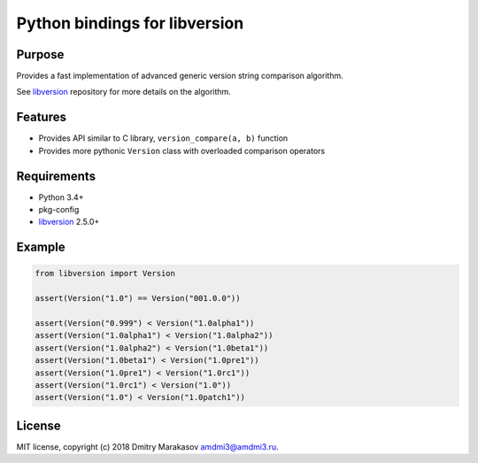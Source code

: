 Python bindings for libversion
==============================

|Build Status| |PyPI|

Purpose
-------

Provides a fast implementation of advanced generic version string
comparison algorithm.

See `libversion`_ repository for more details on the algorithm.

Features
--------

-  Provides API similar to C library, ``version_compare(a, b)`` function
-  Provides more pythonic ``Version`` class with overloaded comparison
   operators

Requirements
------------

-  Python 3.4+
-  pkg-config
-  `libversion`_ 2.5.0+

Example
-------

.. code:: python

    from libversion import Version

    assert(Version("1.0") == Version("001.0.0"))

    assert(Version("0.999") < Version("1.0alpha1"))
    assert(Version("1.0alpha1") < Version("1.0alpha2"))
    assert(Version("1.0alpha2") < Version("1.0beta1"))
    assert(Version("1.0beta1") < Version("1.0pre1"))
    assert(Version("1.0pre1") < Version("1.0rc1"))
    assert(Version("1.0rc1") < Version("1.0"))
    assert(Version("1.0") < Version("1.0patch1"))

License
-------

MIT license, copyright (c) 2018 Dmitry Marakasov amdmi3@amdmi3.ru.

.. _libversion: https://github.com/repology/libversion

.. |Build Status| image:: https://travis-ci.org/repology/py-libversion.svg?branch=master
   :target: https://travis-ci.org/repology/py-libversion
.. |PyPI| image:: https://img.shields.io/pypi/v/libversion.svg
   :target: https://pypi.python.org/pypi/libversion
